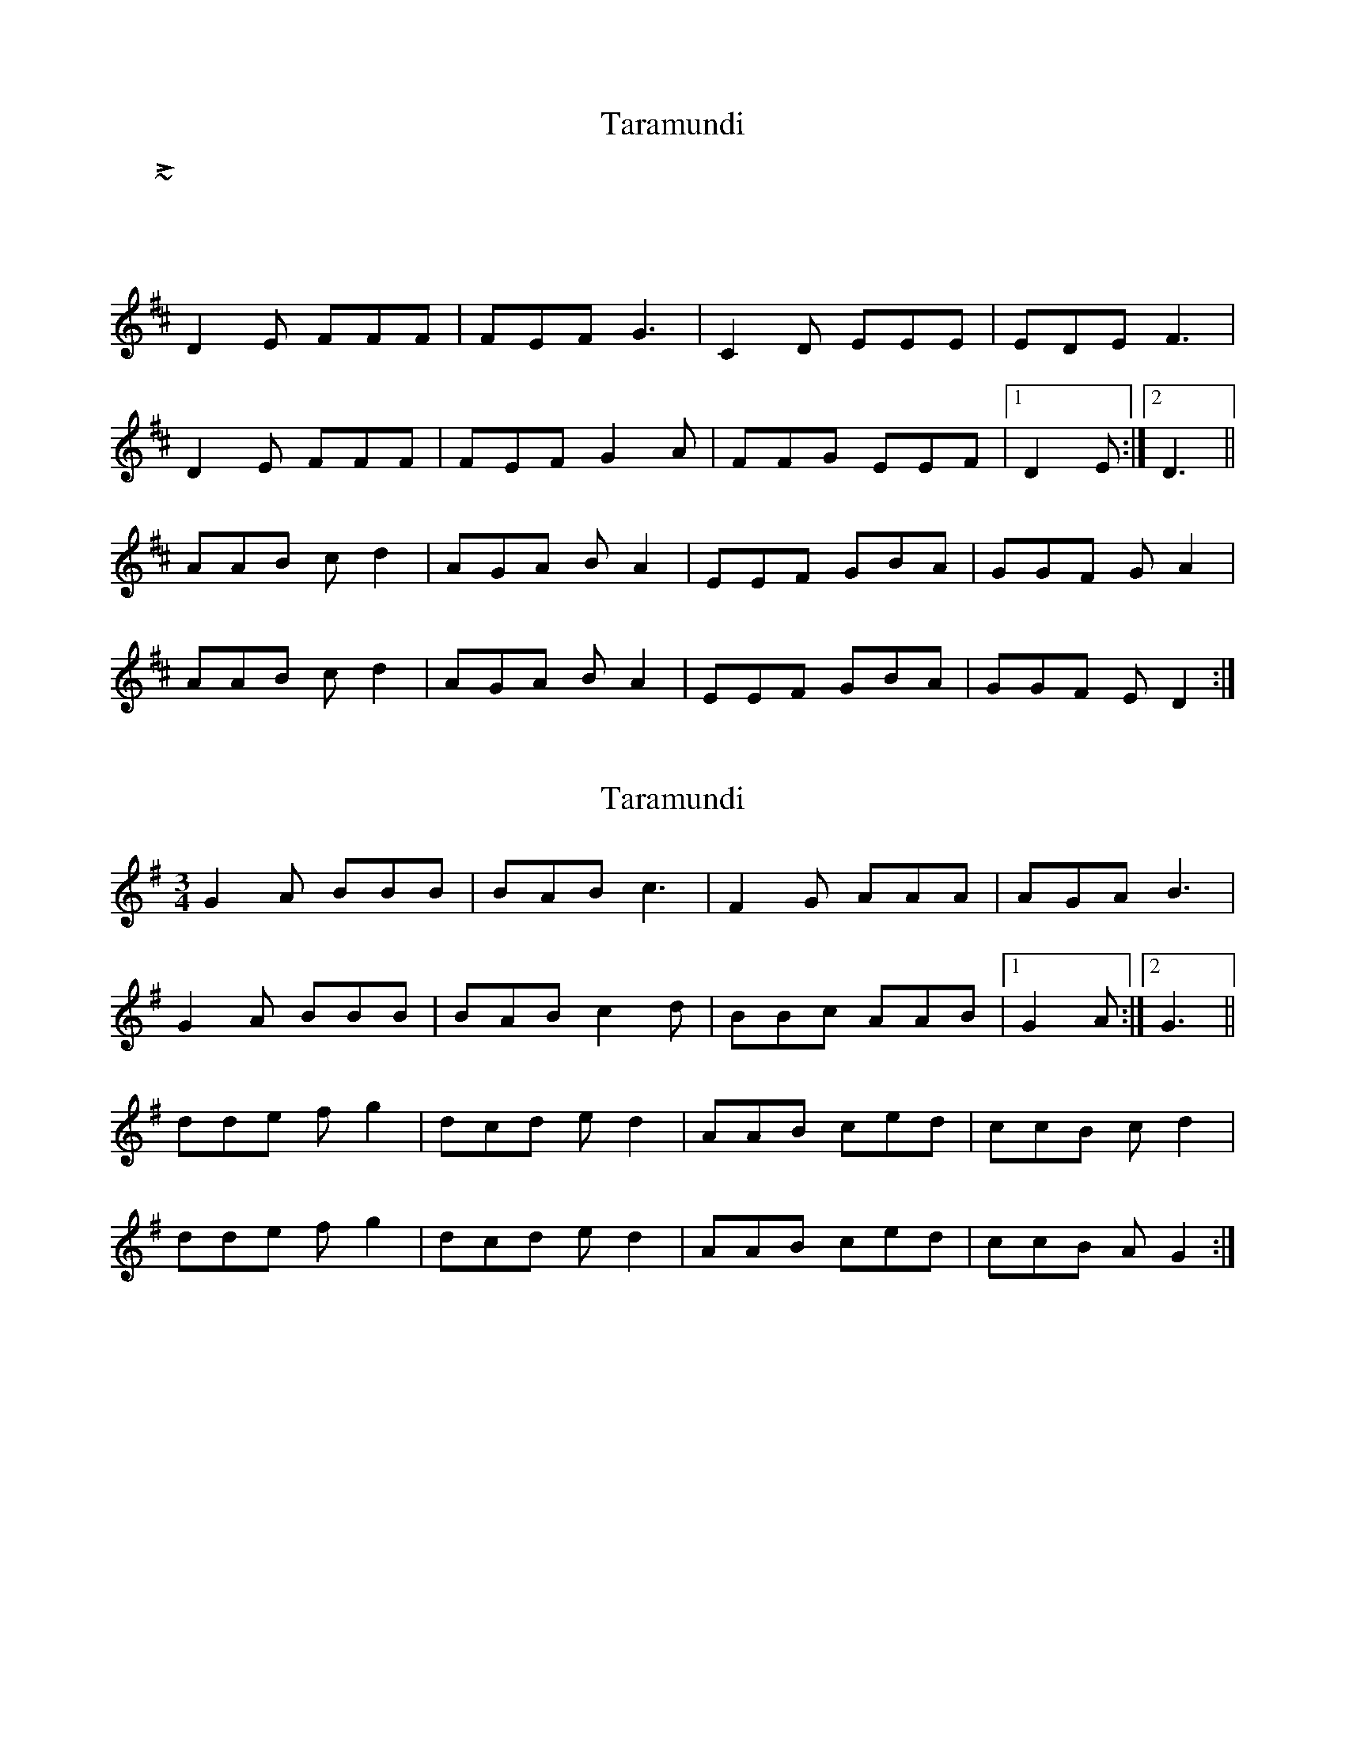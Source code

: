 X: 1
T: Taramundi
Z: Avery
S: https://thesession.org/tunes/5688#setting5688
R: waltz
M: 3/4
L: 1/8
K: Dmaj
~L: 1/4
D2E FFF|FEF G3|C2D EEE|EDE F3|
D2E FFF|FEF G2A|FFG EEF|1D2E:|2D3||
AAB cd2|AGA BA2|EEF GBA|GGF GA2|
AAB cd2|AGA BA2|EEF GBA|GGF ED2:|
X: 2
T: Taramundi
Z: JACKB
S: https://thesession.org/tunes/5688#setting30285
R: waltz
M: 3/4
L: 1/8
K: Gmaj
G2A BBB|BAB c3|F2G AAA|AGA B3|
G2A BBB|BAB c2d|BBc AAB|1G2A:|2G3||
dde fg2|dcd ed2|AAB ced|ccB cd2|
dde fg2|dcd ed2|AAB ced|ccB AG2:|

